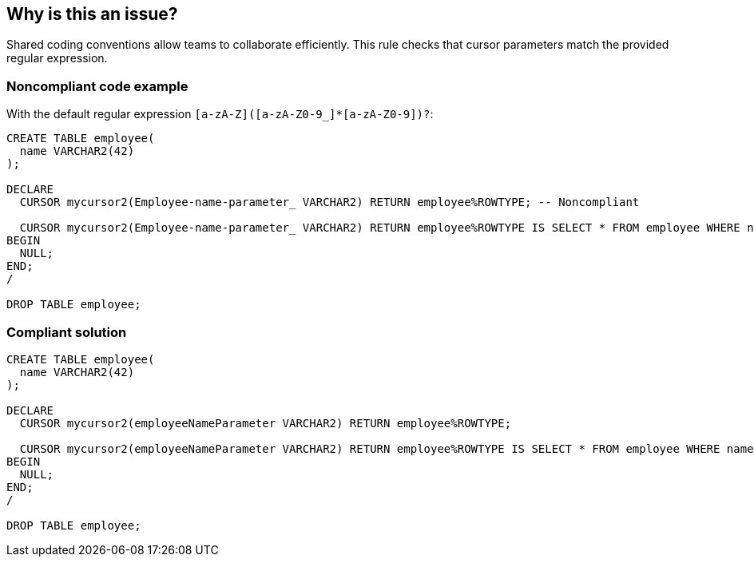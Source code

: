 == Why is this an issue?

Shared coding conventions allow teams to collaborate efficiently. This rule checks that cursor parameters match the provided regular expression.


=== Noncompliant code example

With the default regular expression ``++[a-zA-Z]([a-zA-Z0-9_]*[a-zA-Z0-9])?++``:

[source,sql]
----
CREATE TABLE employee(
  name VARCHAR2(42)
);

DECLARE
  CURSOR mycursor2(Employee-name-parameter_ VARCHAR2) RETURN employee%ROWTYPE; -- Noncompliant

  CURSOR mycursor2(Employee-name-parameter_ VARCHAR2) RETURN employee%ROWTYPE IS SELECT * FROM employee WHERE name = Employee-name-parameter_; -- Noncompliant
BEGIN
  NULL;
END;
/

DROP TABLE employee;
----


=== Compliant solution

[source,sql]
----
CREATE TABLE employee(
  name VARCHAR2(42)
);

DECLARE
  CURSOR mycursor2(employeeNameParameter VARCHAR2) RETURN employee%ROWTYPE;

  CURSOR mycursor2(employeeNameParameter VARCHAR2) RETURN employee%ROWTYPE IS SELECT * FROM employee WHERE name = employeeNameParameter;
BEGIN
  NULL;
END;
/

DROP TABLE employee;
----

ifdef::env-github,rspecator-view[]

'''
== Implementation Specification
(visible only on this page)

=== Message

Rename this cursor parameter to match the regular expression: xxx.


=== Parameters

.regexp
****

----
[a-zA-Z]([a-zA-Z0-9_]*[a-zA-Z0-9])?
----

The regular expression the name should match
****


endif::env-github,rspecator-view[]
